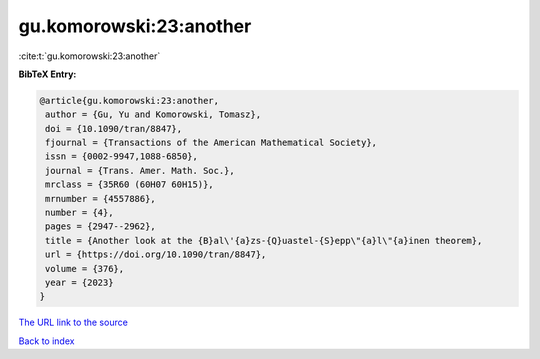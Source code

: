 gu.komorowski:23:another
========================

:cite:t:`gu.komorowski:23:another`

**BibTeX Entry:**

.. code-block:: bibtex

   @article{gu.komorowski:23:another,
    author = {Gu, Yu and Komorowski, Tomasz},
    doi = {10.1090/tran/8847},
    fjournal = {Transactions of the American Mathematical Society},
    issn = {0002-9947,1088-6850},
    journal = {Trans. Amer. Math. Soc.},
    mrclass = {35R60 (60H07 60H15)},
    mrnumber = {4557886},
    number = {4},
    pages = {2947--2962},
    title = {Another look at the {B}al\'{a}zs-{Q}uastel-{S}epp\"{a}l\"{a}inen theorem},
    url = {https://doi.org/10.1090/tran/8847},
    volume = {376},
    year = {2023}
   }
`The URL link to the source <ttps://doi.org/10.1090/tran/8847}>`_


`Back to index <../By-Cite-Keys.html>`_
